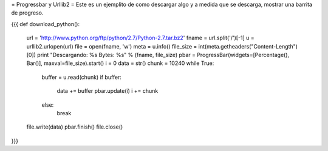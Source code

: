 = Progressbar y Urllib2 =
Este es un ejemplito de como descargar algo y a medida que se descarga, mostrar una barrita de progreso.

{{{
def download_python():
    url = 'http://www.python.org/ftp/python/2.7/Python-2.7.tar.bz2'
    fname = url.split('/')[-1]
    u = urllib2.urlopen(url)
    file = open(fname, 'w')
    meta = u.info()
    file_size = int(meta.getheaders("Content-Length")[0])
    print "Descargando: %s Bytes: %s" % (fname, file_size)
    pbar = ProgressBar(widgets=[Percentage(), Bar()], maxval=file_size).start()
    i = 0
    data = str()
    chunk = 10240
    while True:
        buffer = u.read(chunk)
        if buffer:
            data += buffer
            pbar.update(i)
            i += chunk
        else:
            break
    file.write(data)
    pbar.finish()
    file.close()
}}}

